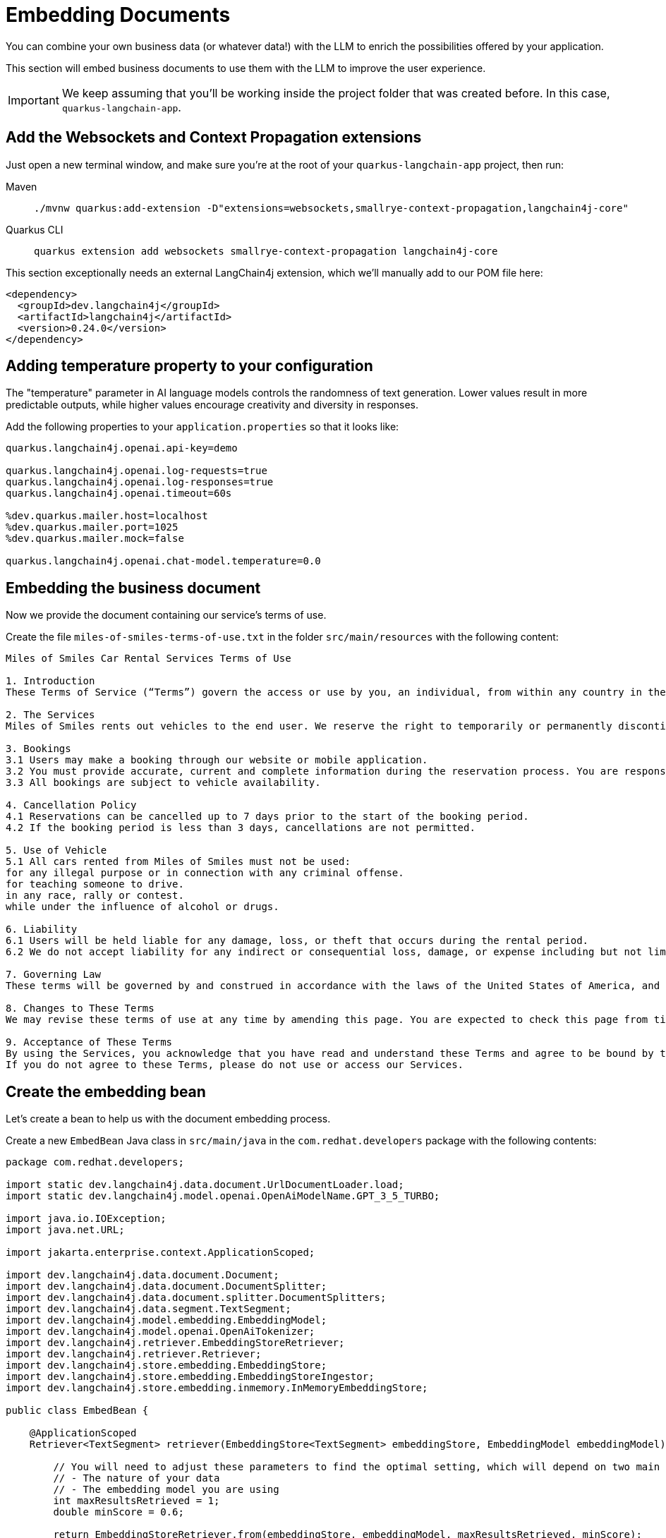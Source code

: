 = Embedding Documents

:project-ai-name: quarkus-langchain-app

You can combine your own business data (or whatever data!) with the LLM to enrich the possibilities offered by your application.

This section will embed business documents to use them with the LLM to improve the user experience.


IMPORTANT: We keep assuming that you'll be working inside the project folder that was created before. In this case, `{project-ai-name}`.

== Add the Websockets and Context Propagation extensions

Just open a new terminal window, and make sure you’re at the root of your `{project-ai-name}` project, then run:

[tabs]
====
Maven::
+
--
[.console-input]
[source,bash,subs="+macros,+attributes"]
----
./mvnw quarkus:add-extension -D"extensions=websockets,smallrye-context-propagation,langchain4j-core"
----

--
Quarkus CLI::
+
--
[.console-input]
[source,bash,subs="+macros,+attributes"]
----
quarkus extension add websockets smallrye-context-propagation langchain4j-core
----
--
====

This section exceptionally needs an external LangChain4j extension, which we'll manually add to our POM file here:

[.console-input]
[source,xml]
----
<dependency>
  <groupId>dev.langchain4j</groupId>
  <artifactId>langchain4j</artifactId>
  <version>0.24.0</version>
</dependency>
----

== Adding temperature property to your configuration

The "temperature" parameter in AI language models controls the randomness of text generation. Lower values result in more predictable outputs, while higher values encourage creativity and diversity in responses.

Add the following properties to your `application.properties` so that it looks like:

[.console-input]
[source,config,subs="+macros,+attributes"]
----
quarkus.langchain4j.openai.api-key=demo

quarkus.langchain4j.openai.log-requests=true
quarkus.langchain4j.openai.log-responses=true
quarkus.langchain4j.openai.timeout=60s

%dev.quarkus.mailer.host=localhost
%dev.quarkus.mailer.port=1025
%dev.quarkus.mailer.mock=false

quarkus.langchain4j.openai.chat-model.temperature=0.0
----

== Embedding the business document

Now we provide the document containing our service's terms of use.

Create the file `miles-of-smiles-terms-of-use.txt` in the folder `src/main/resources` with the following content:

[.console-input]
[source,text]
----
Miles of Smiles Car Rental Services Terms of Use

1. Introduction
These Terms of Service (“Terms”) govern the access or use by you, an individual, from within any country in the world, of applications, websites, content, products, and services (“Services”) made available by Miles of Smiles Car Rental Services, a company registered in the United States of America.

2. The Services
Miles of Smiles rents out vehicles to the end user. We reserve the right to temporarily or permanently discontinue the Services at any time and are not liable for any modification, suspension or discontinuation of the Services.

3. Bookings
3.1 Users may make a booking through our website or mobile application.
3.2 You must provide accurate, current and complete information during the reservation process. You are responsible for all charges incurred under your account.
3.3 All bookings are subject to vehicle availability.

4. Cancellation Policy
4.1 Reservations can be cancelled up to 7 days prior to the start of the booking period.
4.2 If the booking period is less than 3 days, cancellations are not permitted.

5. Use of Vehicle
5.1 All cars rented from Miles of Smiles must not be used:
for any illegal purpose or in connection with any criminal offense.
for teaching someone to drive.
in any race, rally or contest.
while under the influence of alcohol or drugs.

6. Liability
6.1 Users will be held liable for any damage, loss, or theft that occurs during the rental period.
6.2 We do not accept liability for any indirect or consequential loss, damage, or expense including but not limited to loss of profits.

7. Governing Law
These terms will be governed by and construed in accordance with the laws of the United States of America, and any disputes relating to these terms will be subject to the exclusive jurisdiction of the courts of United States.

8. Changes to These Terms
We may revise these terms of use at any time by amending this page. You are expected to check this page from time to time to take notice of any changes we made.

9. Acceptance of These Terms
By using the Services, you acknowledge that you have read and understand these Terms and agree to be bound by them.
If you do not agree to these Terms, please do not use or access our Services.
----

== Create the embedding bean

Let's create a bean to help us with the document embedding process.

Create a new `EmbedBean` Java class in `src/main/java` in the `com.redhat.developers` package with the following contents:

[.console-input]
[source,java]
----
package com.redhat.developers;

import static dev.langchain4j.data.document.UrlDocumentLoader.load;
import static dev.langchain4j.model.openai.OpenAiModelName.GPT_3_5_TURBO;

import java.io.IOException;
import java.net.URL;

import jakarta.enterprise.context.ApplicationScoped;

import dev.langchain4j.data.document.Document;
import dev.langchain4j.data.document.DocumentSplitter;
import dev.langchain4j.data.document.splitter.DocumentSplitters;
import dev.langchain4j.data.segment.TextSegment;
import dev.langchain4j.model.embedding.EmbeddingModel;
import dev.langchain4j.model.openai.OpenAiTokenizer;
import dev.langchain4j.retriever.EmbeddingStoreRetriever;
import dev.langchain4j.retriever.Retriever;
import dev.langchain4j.store.embedding.EmbeddingStore;
import dev.langchain4j.store.embedding.EmbeddingStoreIngestor;
import dev.langchain4j.store.embedding.inmemory.InMemoryEmbeddingStore;

public class EmbedBean {

    @ApplicationScoped
    Retriever<TextSegment> retriever(EmbeddingStore<TextSegment> embeddingStore, EmbeddingModel embeddingModel) {

        // You will need to adjust these parameters to find the optimal setting, which will depend on two main factors:
        // - The nature of your data
        // - The embedding model you are using
        int maxResultsRetrieved = 1;
        double minScore = 0.6;

        return EmbeddingStoreRetriever.from(embeddingStore, embeddingModel, maxResultsRetrieved, minScore);
    }

    @ApplicationScoped
    EmbeddingStore<TextSegment> embeddingStore(EmbeddingModel embeddingModel) throws IOException {

        // Normally, you would already have your embedding store filled with your data.
        // However, for the purpose of this demonstration, we will:

        // 1. Create an in-memory embedding store
        EmbeddingStore<TextSegment> embeddingStore = new InMemoryEmbeddingStore<>();

        // 2. Load an example document ("Miles of Smiles" terms of use)
        String documentName = "miles-of-smiles-terms-of-use.txt";
        URL resource = Thread.currentThread().getContextClassLoader().getResource(documentName);
        if (resource == null) {
            throw new IllegalStateException("Unable to locate document: '" + documentName + "' on the classpath");
        }
        Document document = load(resource);

        // 3. Split the document into segments 100 tokens each
        // 4. Convert segments into embeddings
        // 5. Store embeddings into embedding store
        // All this can be done manually, but we will use EmbeddingStoreIngestor to automate this:
        DocumentSplitter documentSplitter = DocumentSplitters.recursive(100, 0, new OpenAiTokenizer(GPT_3_5_TURBO));
        EmbeddingStoreIngestor ingestor = EmbeddingStoreIngestor.builder()
                .documentSplitter(documentSplitter)
                .embeddingModel(embeddingModel)
                .embeddingStore(embeddingStore)
                .build();
        ingestor.ingest(document);

        return embeddingStore;
    }
}

----

== Create the Booking structure

Create a new `Customer` Java record in `src/main/java` in the `com.redhat.developers` package with the following contents:

[.console-input]
[source,java]
----
package com.redhat.developers;

public record Customer(String name, String surname) {
}
----

Now we create the Booking structure.

Create a new `Booking` Java record in `src/main/java` in the `com.redhat.developers` package with the following contents:

[.console-input]
[source,java]
----
package com.redhat.developers;

import java.time.LocalDate;

public record Booking(String bookingNumber, LocalDate bookingFrom, LocalDate bookingTo, Customer customer) {
}
----

Let's implement an exception to be thrown when a Booking can't be cancelled.

Create a new `BookingCannotBeCancelledException` Java class in `src/main/java` in the `com.redhat.developers` package with the following contents:

[.console-input]
[source,java]
----
package com.redhat.developers;

public class BookingCannotBeCancelledException extends RuntimeException {

    public BookingCannotBeCancelledException(String bookingNumber) {
        super("Booking " + bookingNumber + " cannot be canceled");
    }
}
----

And another exception to be thrown when a Booking is not found.

Create a new `BookingNotFoundException` Java class in `src/main/java` in the `com.redhat.developers` package with the following contents:

[.console-input]
[source,java]
----
package com.redhat.developers;

public class BookingNotFoundException extends RuntimeException {

    public BookingNotFoundException(String bookingNumber) {
        super("Booking " + bookingNumber + " not found");
    }
}
----

Now we create a Booking service mockup.

Create a new `BookingService` Java class in `src/main/java` in the `com.redhat.developers` package with the following contents:

[.console-input]
[source,java]
----
package com.redhat.developers;

import java.time.LocalDate;

import jakarta.enterprise.context.ApplicationScoped;

@ApplicationScoped
public class BookingService {

    public Booking getBookingDetails(String bookingNumber, String customerName, String customerSurname) {
        ensureExists(bookingNumber, customerName, customerSurname);

        // Retrieval from DB mocking
        LocalDate bookingFrom = LocalDate.now().plusDays(1);
        LocalDate bookingTo = LocalDate.now().plusDays(3);
        Customer customer = new Customer(customerName, customerSurname);
        return new Booking(bookingNumber, bookingFrom, bookingTo, customer);
    }

    public void cancelBooking(String bookingNumber, String customerName, String customerSurname) {
        ensureExists(bookingNumber, customerName, customerSurname);

        // Cancellation mocking
        throw new BookingCannotBeCancelledException(bookingNumber);
    }

    private void ensureExists(String bookingNumber, String customerName, String customerSurname) {
        // Check mocking
        if (!(bookingNumber.equals("123-456")
                && customerName.equals("John")
                && customerSurname.equals("Doe"))) {
            throw new BookingNotFoundException(bookingNumber);
        }
    }
}
----

Now we define a Booking singleton that will serve our AI with proper tools.

Create a new `BookingTools` Java class in `src/main/java` in the `com.redhat.developers` package with the following contents:

[.console-input]
[source,java]
----
package com.redhat.developers;

import jakarta.inject.Singleton;

import dev.langchain4j.agent.tool.Tool;

@Singleton
public class BookingTools {

    private final BookingService bookingService;

    public BookingTools(BookingService bookingService) {
        this.bookingService = bookingService;
    }

    @Tool
    public Booking getBookingDetails(String bookingNumber, String customerName, String customerSurname) {
        return bookingService.getBookingDetails(bookingNumber, customerName, customerSurname);
    }

    @Tool
    public void cancelBooking(String bookingNumber, String customerName, String customerSurname) {
        bookingService.cancelBooking(bookingNumber, customerName, customerSurname);
    }
}
----


== Create the customer support service

Now we create the whole structure for our AI-based customer service.

Create a new `AssistantForCustomerSupport` Java class in `src/main/java` in the `com.redhat.developers` package with the following contents:

[.console-input]
[source,java]
----
package com.redhat.developers;

import dev.langchain4j.service.MemoryId;
import dev.langchain4j.service.SystemMessage;
import dev.langchain4j.service.UserMessage;
import io.quarkiverse.langchain4j.RegisterAiService;

@RegisterAiService(tools = BookingTools.class, retrieverSupplier = RegisterAiService.BeanRetrieverSupplier.class)
public interface AssistantForCustomerSupport {

    @SystemMessage({
            "You are a customer support agent of a car rental company named 'Miles of Smiles'.",
            "Before providing information about booking or cancelling booking, you MUST always check:",
            "booking number, customer name and surname.",
            "Today is {current_date}."
    })
    String chat(@MemoryId Object id, @UserMessage String userMessage);
}
----

And finally our chat implementation that will do the whole thing.

Create a new `ChatSocket` Java record in `src/main/java` in the `com.redhat.developers` package with the following contents:

[.console-input]
[source,java]
----
package com.redhat.developers;

import java.io.IOException;
import java.io.UncheckedIOException;

import jakarta.websocket.OnClose;
import jakarta.websocket.OnMessage;
import jakarta.websocket.Session;
import jakarta.websocket.server.ServerEndpoint;

import org.eclipse.microprofile.context.ManagedExecutor;
import org.jboss.logging.Logger;

import io.quarkiverse.langchain4j.ChatMemoryRemover;

@ServerEndpoint(value = "/chat")
public class ChatSocket {

    private static final Logger LOG = Logger.getLogger(ChatSocket.class);

    private final AssistantForCustomerSupport assistant;
    private final ManagedExecutor managedExecutor;

    public ChatSocket(AssistantForCustomerSupport assistant, ManagedExecutor managedExecutor) {
        this.assistant = assistant;
        this.managedExecutor = managedExecutor;
    }

    @OnMessage
    public void onMessage(Session session, String userMessage) throws Exception {
        if (userMessage.equalsIgnoreCase("_ready_")) {
            return;
        }

        // we need to use a worker thread because OnMessage always runs on the event loop
        managedExecutor.submit(new Runnable() {
            @Override
            public void run() {
                try {
                    session.getBasicRemote().sendText("[User]: " + userMessage);
                    session.getBasicRemote().sendText("[Assistant]: " + assistant.chat(session, userMessage));
                } catch (IOException e) {
                    throw new UncheckedIOException(e);
                } catch (Exception e) {
                    LOG.error(e);
                }
            }
        });
    }

    @OnClose
    void onClose(Session session) {
        ChatMemoryRemover.remove(assistant, session);
    }

}
----

== Create the chat frontend

Finally, let's add our chat frontend.

Create a new `chat-assistant.html` file in `src/main/resources/META-INF/resources` with the following contents:

[.console-input]
[source,html]
----
<!DOCTYPE html>
<html>

<head>
    <meta charset="UTF-8">
    <title>Quarkus Langchain4j Chat!</title>
    <link rel="stylesheet" type="text/css" href="https://cdnjs.cloudflare.com/ajax/libs/patternfly/3.24.0/css/patternfly.min.css">
    <link rel="stylesheet" type="text/css" href="https://cdnjs.cloudflare.com/ajax/libs/patternfly/3.24.0/css/patternfly-additions.min.css">

    <style>
        #chat {
          resize: none;
          overflow: hidden;
          min-height: 300px;
          max-height: 300px;
      }
    </style>
</head>

<body>
        <nav class="navbar navbar-default navbar-pf" role="navigation">
                <div class="navbar-header">                  
                  <a class="navbar-brand" href="/">
                   <p><strong>>> Quarkus Langchain4j Chat!</strong></p>
                  </a>
                </div>
        </nav>
    <div class="container">
      <br/>
      <div class="row">
          <textarea data-testid="chatwin" class="col-md-8" id="chat"></textarea>
      </div>
      <div class="row">
          <input class="col-md-6" id="msg" type="text" placeholder="enter your message">
          <button class="col-md-1 btn btn-primary" id="send" type="button" disabled>send</button>
      </div>
      
      </div>

    <script src="https://cdnjs.cloudflare.com/ajax/libs/jquery/3.2.1/jquery.min.js"></script>
    <script src="https://cdnjs.cloudflare.com/ajax/libs/twitter-bootstrap/3.3.7/js/bootstrap.min.js"></script>
    <script src="https://cdnjs.cloudflare.com/ajax/libs/patternfly/3.24.0/js/patternfly.min.js"></script>

    <script type="text/javascript">
      var connected = false;
      var socket;

      $( document ).ready(function() {
          connect();
          $("#send").click(sendMessage);

          $("#name").keypress(function(event){
              if(event.keyCode == 13 || event.which == 13) {
                  connect();
              }
          });

          $("#msg").keypress(function(event) {
              if(event.keyCode == 13 || event.which == 13) {
                  sendMessage();
              }
          });

        $("#chat").change(function() {
            scrollToBottom();
          });

          $("#name").focus();
      });

      var connect = function() {
          if (! connected) {
              socket = new WebSocket("ws://" + location.host + "/chat");
              socket.onopen = function() {
                  connected = true;
                  console.log("Connected to the web socket");
                  $("#send").attr("disabled", false);
                  $("#connect").attr("disabled", true);
                  $("#name").attr("disabled", true);
                  $("#msg").focus();
              };
              socket.onmessage =function(m) {
                  console.log("Got message: " + m.data);
                  $("#chat").append(m.data + "\n");
                  scrollToBottom();
              };
          }
      };

      var sendMessage = function() {
          if (connected) {
              var value = $("#msg").val();
              console.log("Sending " + value);
              socket.send(value);
              $("#msg").val("");
          }
      };

      var scrollToBottom = function () {
        $('#chat').scrollTop($('#chat')[0].scrollHeight);
      };

    </script>
</body>

</html>
----


== Invoke the endpoint

You can check your prompt implementation by pointing your browser to http://localhost:8080/chat-assistant.html[window=_blank]


An example of output (it can vary on each prompt execution):

image::chat-assistant.png[]


